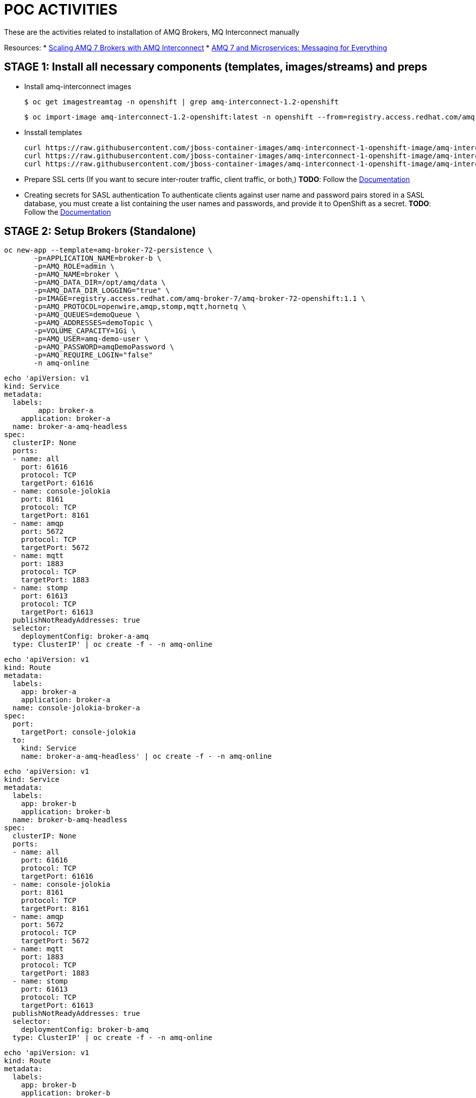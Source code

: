 = POC ACTIVITIES

These are the activities related to installation of AMQ Brokers, MQ Interconnect manually


Resources:
* link:https://developers.redhat.com/blog/2018/05/17/scaling-amq-7-brokers-with-amq-interconnect/[Scaling AMQ 7 Brokers with AMQ Interconnect]
* link:https://www.youtube.com/watch?v=nVf5e97rvgQ[AMQ 7 and Microservices: Messaging for Everything]

== STAGE 1:  Install all necessary components (templates, images/streams) and preps

* Install amq-interconnect images

	$ oc get imagestreamtag -n openshift | grep amq-interconnect-1.2-openshift

	$ oc import-image amq-interconnect-1.2-openshift:latest -n openshift --from=registry.access.redhat.com/amq-interconnect/amq-interconnect-1.2-openshift --confirm


* Insstall templates

	curl https://raw.githubusercontent.com/jboss-container-images/amq-interconnect-1-openshift-image/amq-interconnect-11-dev/templates/amq-interconnect-1-basic.yaml | oc create -f - -n openshift
	curl https://raw.githubusercontent.com/jboss-container-images/amq-interconnect-1-openshift-image/amq-interconnect-11-dev/templates/amq-interconnect-1-tls-auth.yaml | oc create -f - -n openshift
	curl https://raw.githubusercontent.com/jboss-container-images/amq-interconnect-1-openshift-image/amq-interconnect-11-dev/templates/amq-interconnect-1-sasldb-auth.yaml | oc create -f - -n openshift

* Prepare SSL certs (If you want to secure inter-router traffic, client traffic, or both,)
*TODO*: Follow the link:https://access.redhat.com/documentation/en-us/red_hat_amq/7.2/html-single/deploying_amq_interconnect_on_openshift_container_platform/#creating-secrets-for-tls-authentication-preparing[Documentation]


* Creating secrets for SASL authentication
To authenticate clients against user name and password pairs stored in a SASL database, you must create a list containing the user names and passwords, and provide it to OpenShift as a secret. 
*TODO*: Follow the link:https://access.redhat.com/documentation/en-us/red_hat_amq/7.2/html-single/deploying_amq_interconnect_on_openshift_container_platform/#Creating-secrets-for-sasl-authentication-preparing[Documentation]





== STAGE 2:  Setup Brokers (Standalone)

	oc new-app --template=amq-broker-72-persistence \
        -p=APPLICATION_NAME=broker-b \
        -p=AMQ_ROLE=admin \
        -p=AMQ_NAME=broker \
        -p=AMQ_DATA_DIR=/opt/amq/data \
        -p=AMQ_DATA_DIR_LOGGING="true" \
        -p=IMAGE=registry.access.redhat.com/amq-broker-7/amq-broker-72-openshift:1.1 \
        -p=AMQ_PROTOCOL=openwire,amqp,stomp,mqtt,hornetq \
        -p=AMQ_QUEUES=demoQueue \
        -p=AMQ_ADDRESSES=demoTopic \
        -p=VOLUME_CAPACITY=1Gi \
        -p=AMQ_USER=amq-demo-user \
        -p=AMQ_PASSWORD=amqDemoPassword \
        -p=AMQ_REQUIRE_LOGIN="false"
        -n amq-online


	echo 'apiVersion: v1
	kind: Service
	metadata:
	  labels:
    	app: broker-a
	    application: broker-a
	  name: broker-a-amq-headless
	spec:
	  clusterIP: None
	  ports:
	  - name: all
	    port: 61616
	    protocol: TCP
	    targetPort: 61616
	  - name: console-jolokia
	    port: 8161
	    protocol: TCP
	    targetPort: 8161
	  - name: amqp
	    port: 5672
	    protocol: TCP
	    targetPort: 5672
	  - name: mqtt
	    port: 1883
	    protocol: TCP
	    targetPort: 1883
	  - name: stomp
	    port: 61613
	    protocol: TCP
	    targetPort: 61613
	  publishNotReadyAddresses: true
	  selector:
	    deploymentConfig: broker-a-amq
	  type: ClusterIP' | oc create -f - -n amq-online

	echo 'apiVersion: v1
	kind: Route
	metadata:
	  labels:
	    app: broker-a
	    application: broker-a
	  name: console-jolokia-broker-a
	spec:
	  port:
	    targetPort: console-jolokia
	  to:
	    kind: Service
	    name: broker-a-amq-headless' | oc create -f - -n amq-online
	

	echo 'apiVersion: v1
	kind: Service
	metadata:
	  labels:
	    app: broker-b
	    application: broker-b
	  name: broker-b-amq-headless
	spec:
	  clusterIP: None
	  ports:
	  - name: all
	    port: 61616
	    protocol: TCP
	    targetPort: 61616
	  - name: console-jolokia
	    port: 8161
	    protocol: TCP
	    targetPort: 8161
	  - name: amqp
	    port: 5672
	    protocol: TCP
	    targetPort: 5672
	  - name: mqtt
	    port: 1883
	    protocol: TCP
	    targetPort: 1883
	  - name: stomp
	    port: 61613
	    protocol: TCP
	    targetPort: 61613
	  publishNotReadyAddresses: true
	  selector:
	    deploymentConfig: broker-b-amq
	  type: ClusterIP' | oc create -f - -n amq-online
	

	echo 'apiVersion: v1
	kind: Route
	metadata:
	  labels:
	    app: broker-b
	    application: broker-b
	  name: console-jolokia-broker-b
	spec:
	  port:
	    targetPort: console-jolokia
	  to:
	    kind: Service
	    name: broker-b-amq-headless' | oc create -f - -n amq-online
	


== STAGE 3:  AMQ Interonnect Setup

=== Prerequisites

To deploy and test this topology, you should have 
* at least one AMQ 7 broker deployed and running on some host. If you have more instances, all of them should work in the same cluster definition.
* Samples will work with a set of queues that you should define in your AMQ 7 brokers. To do that, please add to address section of the  $AMQ_BROKER/etc/broker.xml file the following definitions:
	
	<address name="SampleQueue">
	  <anycast>
	    <queue name="SampleQueue" />
	  </anycast>
	</address>



=== Install Router Type: Aggregator Router

This router will manage the incoming and outgoing messages from other routers to the AMQ 7 HA cluster topology behind it.


=== Install Router Type: Producer Router

This router will manage the incoming messages from producers to the aggregator router.


=== Install Router Type: Consumer Router

This router will manage the outgoing messages from the aggregator router to the consumer router.


=== Install Interconnect Router-1



Creating routes

Target Port.
5672		External clients or message brokers to connect to the router mesh without authentication
5671 		External clients or message brokers to connect to the router mesh with authentication
55672		External routers to connect to the router mesh
8672		Accessing the web console
	
==== Create Router NO-AUTH TCP Route (5672)
	apiVersion: route.openshift.io/v1
	kind: Route
	metadata:
	  labels:
	    app: amq-interconnect-1-basic
	    application: amq-interconnect-basic-1
	    template: amq-interconnect-1-basic
	  name: router-1-tcp-noauth
	  namespace: amq-online
	spec:
	  host: router-1-tcp-noauth-amq-online.192.168.42.196.nip.io
	  port:
	    targetPort: 8672
	  to:
	    kind: Service
	    name: amq-interconnect-basic-1
	    weight: 100
	  wildcardPolicy: None


==== Create Router NO-AUTH TCP Route (5672)
	apiVersion: route.openshift.io/v1
	kind: Route
	metadata:
	  creationTimestamp: 2018-12-07T13:37:35Z
	  labels:
	    app: amq-interconnect-1-basic
	    application: amq-interconnect-basic-1
	    template: amq-interconnect-1-basic
	  name: router-1-web-console
	  namespace: amq-online
	spec:
	  host: router-1-web-console-amq-online.192.168.42.196.nip.io
	  port:
	    targetPort: 5672
	  to:
	    kind: Service
	    name: amq-interconnect-basic-1
	    weight: 100
	  wildcardPolicy: None
	

=== Connecting clients to a router mesh

Procedure: To connect a client to the router mesh, use the following connection URL syntax:

    <scheme>://[<username>@]<host>[:<port>]

    <scheme>
        For unencrypted TCP, use amqp. If you deployed the router mesh with SSL/TLS authentication, use amqps. 
    <username>
        If you deployed the router mesh with SASL user name/password authentication, you must provide the client’s user name. 
    <host>
        If the client is in the same OpenShift cluster as the router mesh, use the OpenShift service IP address. Otherwise, use the host name of the route. 
    <port>
        If you are connecting to a route, you must specify the port. Use 80 for unsecured connections, and 443 for secured connections. 

    The following table shows some example connection URLs.
    URL	Description

    amqp://192.0.2.1
    	

    The client and router mesh are both in the same OpenShift cluster, so the service IP address is used for the connection URL.

    amqps://amq-interconnect-myproject.192.0.2.1.nip.io:443
    	

    The client is outside of OpenShift, so the route host name is used for the connection URL. In this case, SSL/TLS authentication is implemented, which requires the amqps scheme and port 443. 


== Connecting to a message broker (within OCP)

UPDATE:  amq-interconnect-basic-1

	connector {
	    name: broker
	    role: route-container
	    host: broker-amq-headless.amq-online.svc
	    port: 61616
	    saslMechanisms: ANONYMOUS
	}


	connector {
	    name: broker-a
	    role: route-container
	    host: broker-a-amq-headless.amq-online.svc
	    port: 61616
	    saslMechanisms: ANONYMOUS
	}

	connector {
	    name: broker-b
	    role: route-container
	    host: broker-b-amq-headless.amq-online.svc
	    port: 61616
	    saslMechanisms: ANONYMOUS
	}

redploy Interconnector

	2018-12-07 14:04:10.949379 +0000 CONN_MGR (info) Configured Connector: broker-amq-headless.amq-online.svc:61616 proto=any, role=route-container

	oc exec amq-interconnect-basic-1-2-h972z -it -- qdstat -c
	Connections
  	id  host                                      container                             role             dir  security     authentication  tenant
  	===============================================================================================================================================
  	1   broker-amq-headless.amq-online.svc:61616  broker                                route-container  out  no-security  anonymous-user  
  	2   127.0.0.1:33278                           11ef781d-7e5b-4464-875d-442b2c2a98c9  normal           in   no-security  no-auth    


=== Monitoring the router mesh using the web console
Docs: https://access.redhat.com/documentation/en-us/red_hat_amq/7.2/html-single/deploying_amq_interconnect_on_openshift_container_platform/#monitoring-router-mesh-using-web-console-managing


	$ oc exec amq-interconnect-basic-1-5-cjnct -it -- qdstat -c
	Connections
	  id  host                                        container                             role             dir  security     authentication  tenant
	  =================================================================================================================================================
	  3   broker-amq-headless.amq-online.svc:61616    broker                                route-container  out  no-security  anonymous-user  
	  1   broker-b-amq-headless.amq-online.svc:61616  broker                                route-container  out  no-security  anonymous-user  
	  2   broker-a-amq-headless.amq-online.svc:61616  broker                                route-container  out  no-security  anonymous-user  
	  4   172.17.0.1                                  417b6d34-8dfa-f74c-b186-964451d361a5  normal           in   no-security  no-auth         
	  5   127.0.0.1:46548                             1a30623d-e6f6-474a-a52b-02e67dbb20ad  normal           in   no-security  no-auth


== Scaling the router mesh


You can scale your deployment to add or remove routers from the router mesh. When you scale up the router mesh, a new pod is deployed with a router, which automatically connects to any other running routers.

Procedure

    Navigate to the Overview page.

    Do one of the following:

        To add routers to the mesh, click the up arrow next to the pods diagram.

        A new pod is deployed, with a router running inside of it. The router automatically connects to each router in the mesh to maintain a full mesh topology.

        To remove routes from the mesh, click the down arrow next to the pods diagram.

        A pod is removed from the deployment, and its router is shut down. Any clients that were connected to the router are disconnected, but can fail over to any of the remaining routers in the mesh. 
